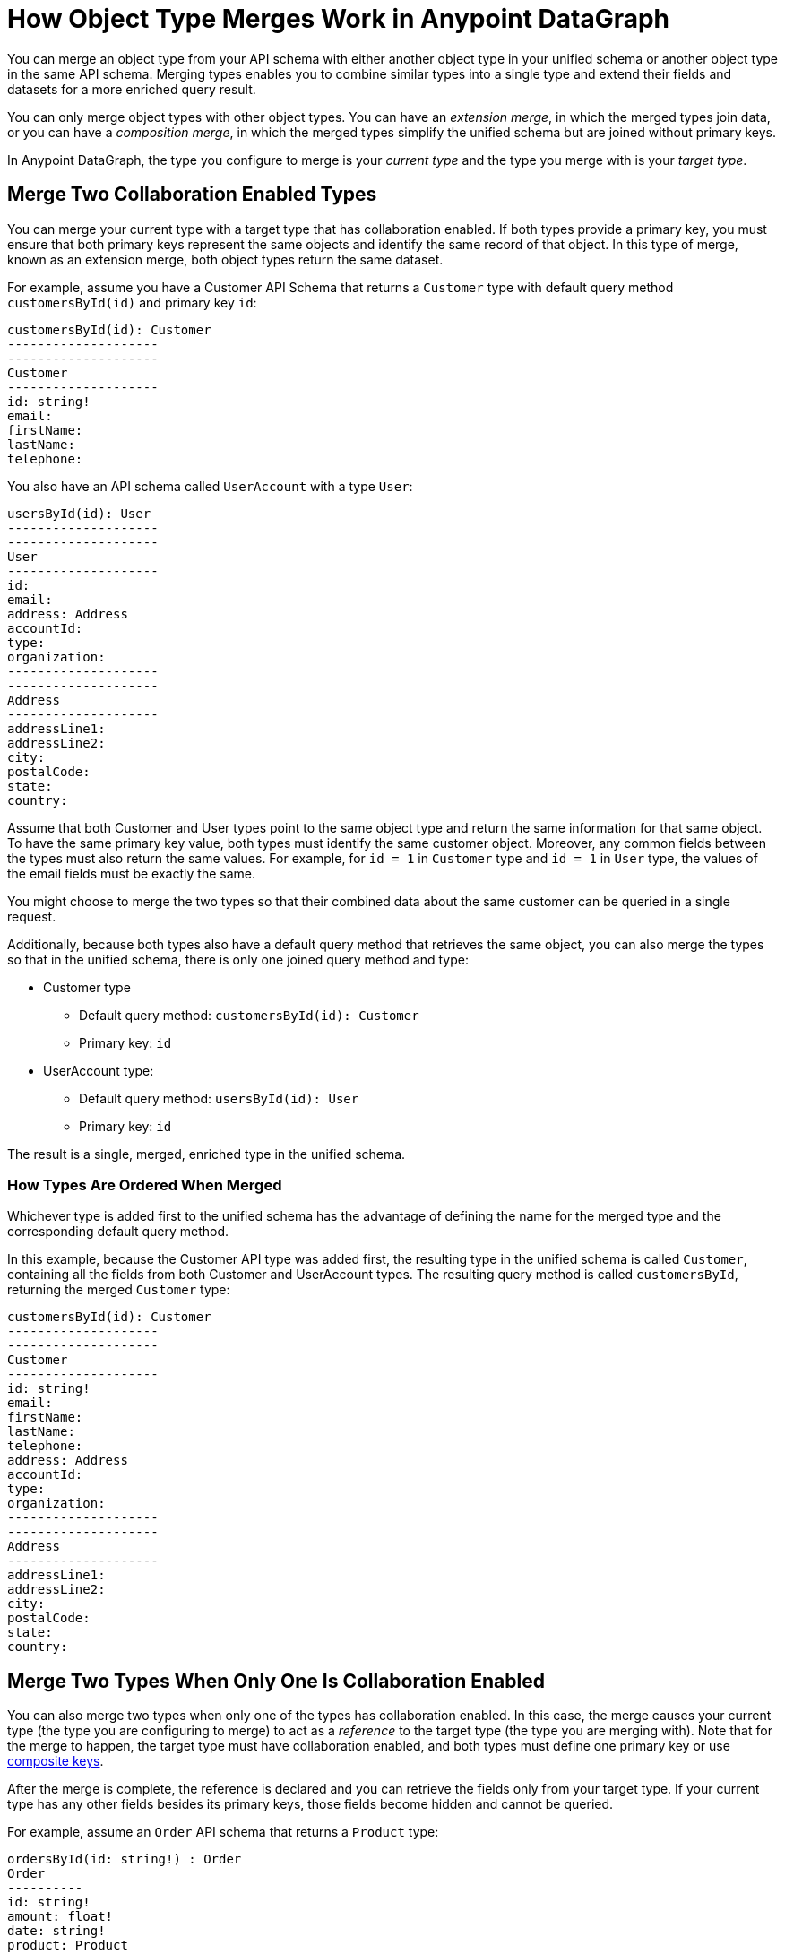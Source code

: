 = How Object Type Merges Work in Anypoint DataGraph

You can merge an object type from your API schema with either another object type in your unified schema or another object type in the same API schema. Merging types enables you to combine similar types into a single type and extend their fields and datasets for a more enriched query result.

You can only merge object types with other object types. You can have an _extension merge_, in which the merged types join data, or you can have a _composition merge_, in which the merged types simplify the unified schema but are joined without primary keys.

In Anypoint DataGraph, the type you configure to merge is your _current type_ and the type you merge with is your _target type_.

== Merge Two Collaboration Enabled Types

You can merge your current type with a target type that has collaboration enabled. If both types provide a primary key, you must ensure that both primary keys represent the same objects and identify the same record of that object. In this type of merge, known as an extension merge, both object types return the same dataset.

For example, assume you have a Customer API Schema that returns a `Customer` type with default query method `customersById(id)` and primary key `id`:

[source]
--
customersById(id): Customer
--------------------
--------------------
Customer
--------------------
id: string!
email:
firstName:
lastName:
telephone:
--

You also have an API schema called `UserAccount` with a type `User`:

[source]
--
usersById(id): User
--------------------
--------------------
User
--------------------
id:
email:
address: Address
accountId:
type:
organization:
--------------------
--------------------
Address
--------------------
addressLine1:
addressLine2:
city:
postalCode:
state:
country:
--

Assume that both Customer and User types point to the same object type and return the same information for that same object. To have the same primary key value, both types must identify the same customer object. Moreover, any common fields between the types must also return the same values. For example, for `id = 1` in `Customer` type and `id = 1` in `User` type, the values of the email fields must be exactly the same.

You might choose to merge the two types so that their combined data about the same customer can be queried in a single request.

Additionally, because both types also have a default query method that retrieves the same object, you can also merge the types so that in the unified schema, there is only one joined query method and type:

* Customer type
** Default query method: `customersById(id): Customer`
** Primary key: `id`
* UserAccount type:
** Default query method: `usersById(id): User`
** Primary key: `id`

The result is a single, merged, enriched type in the unified schema.

=== How Types Are Ordered When Merged

Whichever type is added first to the unified schema has the advantage of defining the name for the merged type and the corresponding default query method. 

In this example, because the Customer API type was added first, the resulting type in the unified schema is called `Customer`, containing all the fields from both Customer and UserAccount types. The resulting query method is called `customersById`, returning the merged `Customer` type:

[source]
--
customersById(id): Customer
--------------------
--------------------
Customer
--------------------
id: string!
email:
firstName:
lastName:
telephone:
address: Address
accountId:
type:
organization:
--------------------
--------------------
Address
--------------------
addressLine1:
addressLine2:
city:
postalCode:
state:
country:
--

== Merge Two Types When Only One Is Collaboration Enabled

You can also merge two types when only one of the types has collaboration enabled. In this case, the merge causes your current type (the type you are configuring to merge) to act as a _reference_ to the target type (the type you are merging with). Note that for the merge to happen, the target type must have collaboration enabled, and both types must define one primary key or use xref:merging-types-that-use-composite-keys[composite keys].

After the merge is complete, the reference is declared and you can retrieve the fields only from your target type. If your current type has any other fields besides its primary keys, those fields become hidden and cannot be queried.

For example, assume an `Order` API schema that returns a `Product` type:

[source]
--
ordersById(id: string!) : Order
Order
----------
id: string!
amount: float!
date: string!
product: Product
-----------
-----------
Product
-----------
id: string!
name: string
------------
--

And a `Product API Schema` that also returns a `Product` type:

[source]
--
productsById(id: string!) : Product
Product
------------
id: string!
name: string
brand: string
description: string
unitPrice: float!
quantityRemaining: int!
-----------
--

You can merge the Product type in the Order API schema to the Product type in the Product API schema. In this case, the Product type in the Order API schema becomes a reference to the Product type in the Product API.

After merging, the unified schema looks like this:

[source]
--
ordersById(id: string!) : Order
productsById(id: string!) : Product
Order
----------
id: string!
amount: float!
date: string!
product: Product
-----------
-----------
Product
-----------
id: string!
name: string
brand: string
description: string
unitPrice: float!
quantityRemaining: int!
-----------
--

Note that now the `Order` type returns more data about the related product without you having to write a separate query.

In this example, the primary key for both types is `id`, and for both APIs, `id` returns the same product object record.

== Merge Types That Use Composite Keys

The types you merge can also have query methods that use _composite keys_.

For example, assume the same `Order` API schema that returns a `Product` type:

[source]
--
ordersById(id: string!) : Order
Order
----------
id: string!
amount: float!
date: string!
product: Product
-----------
-----------
Product
-----------
id: string!
name: string
sku: string
------------
--

Consider also a `SalesOrder` API that also returns a `Product` type but uses composite keys `id` and `sku`:

[source]
--
SalesOrder(id: string!, sku: string!) : SalesOrder
Product
------------
id: string!
sku: string!
name: string
brand: string
description: string
unitPrice: float!
quantityRemaining: int!
-----------
--

After merging, the unified schema looks like this:

[source]
--
ordersById(id: string!, sku: string!) : Order
SalesOrderByID(id: string!, sku: string!) : SalesOrder
Order
----------
id: string!
amount: float!
date: string!
product: Product
-----------
-----------
Product
-----------
id: string!
sku: string!
name: string
brand: string
description: string
unitPrice: float!
quantityRemaining: int!
-----------
--


== Merge Two Types That Do Not Have Primary Keys Configured

A composition merge occurs when you merge two types and neither has a primary key defined. This merging strategy does not require you to provide a default query method or a primary key.

Because there is no primary key in either type, merging them does not join the datasets returned by the types but rather joins both types as a single one. In this merge, you do not reference the same object: you combine the fields. After merging the current and target types, all fields in the current type become nullable in the unified schema. The result of this merge does not affect the query results for the types, but it allows for a cleaner unified schema in case you have duplicate types that don’t return the same dataset.

For example, assume you have a `Europe Sales API Schema` that returns an `Amount` type:

.Europe Sales API Schema
[source]
--
Amount
----------
currency: String
price: float
--

You also have a `North America API Schema` that also returns an `Amount` type:

.North America API Schema
[source]
--
Amount
----------
currency: String
price: float
--

You can merge them so that in the unified schema there is only one `Amount` type that returns data from the Europe Sales API or the North America Sales API, depending on the query. Although both types are similar, their datasets are not joined.

== Merge Input Types 

Input types are POST request objects you use to modify information in your unified schema when you run mutations.

You can merge two input types only when all their fields match. Both types must have the same number of fields and cannot contain subsets of fields.

For example, assume you have an `OrderInput` API and a `PurchaseInput` API that contain the following identical fields:

----
OrderInput
----------
orderId: String!
customerEmail: String!
customerId: String!
OrderDate: String!
product: Product
Status: OrderStatus
totalAmount: float
----
 
You can merge the `OrderInput` API into the `PurchaseInput` API in the unified schema to consolidate these types.

You do not need to, nor can you, enable collaboration to merge input types.

== Local Merges Between Objects in the Same API Schema

A local merge occurs when you merge an object type with another object type in the same API schema. You can then merge the resulting type with another local object type or with a type in the unified schema.

After a local merge, you can view and edit only the type that is the outcome of the merge. Additionally, you cannot enable or disable collaboration on the type or change its default query method or primary key. You can rename object types and fields, hide object types and fields, and merge and link with another object type.

=== Field Visibility in Local Merges

If you locally merge two object types that contain common fields but those fields have different visibilities, the fields in the locally merged type behave as follows:

[%header%autowidth.spread]
|===
|Scenario |TypeA Field |TypeB Field |MergedType (Local)
|1 |Hidden |Hidden |Hidden
|2 |Hidden |Visible |Visible
|3 |Visible |Hidden |Visible
|4 |Visible |Visible |Visible
|===

== See Also

* xref:manage-merges.adoc[Create and Edit Object Type Merges]
